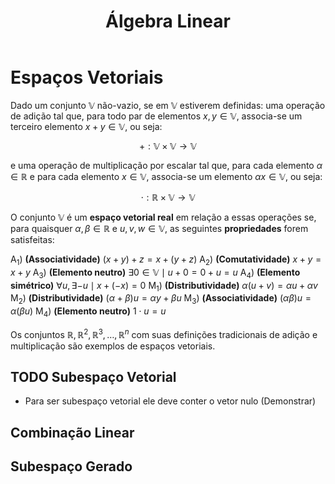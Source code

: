 #+title:Álgebra Linear

* Espaços Vetoriais
  Dado um conjunto $\mathbb{V}$ não-vazio, se em $\mathbb{V}$ estiverem definidas: uma operação de adição tal que, para todo par de elementos  $x, y \in \mathbb{V}$, associa-se um terceiro elemento $x + y \in \mathbb{V}$, ou seja:

  $$+ : \mathbb{V} \times \mathbb{V} \to \mathbb{V}$$

  e uma operação de multiplicação por escalar tal que, para cada elemento $\alpha \in \mathbb{R}$ e para cada elemento $x \in \mathbb{V}$, associa-se um elemento $\alpha x \in \mathbb{V}$, ou seja:

  $$\cdot : \mathbb{R} \times \mathbb{V} \to \mathbb{V}$$

  O conjunto $\mathbb{V}$ é um *espaço vetorial real* em relação a essas operações se, para quaisquer $\alpha, \beta \in \mathbb{R}$ e $u, v, w \in \mathbb{V}$, as seguintes *propriedades* forem satisfeitas:

  A_1) *(Associatividade)* $(x + y) + z = x + (y + z)$
  A_2) *(Comutatividade)* $x + y = x + y$
  A_3) *(Elemento neutro)* $\exists 0 \in \mathbb{V} \mid u + 0 = 0 + u = u$
  A_4) *(Elemento simétrico)* $\forall u, \exists -u \mid x + (-x) = 0$
  M_1) *(Distributividade)* $\alpha (u + v) = \alpha u + \alpha v$
  M_2) *(Distributividade)* $(\alpha + \beta)u = \alpha y + \beta u$
  M_3) *(Associatividade)* $(\alpha \beta)u = \alpha (\beta u)$
  M_4) *(Elemento neutro)* $1 \cdot u = u$

  Os conjuntos $\mathbb{R}, \mathbb{R}^{2}, \mathbb{R}^3, \dots , \mathbb{R}^n$ com suas definições tradicionais de adição e multiplicação são exemplos de espaços vetoriais.

** TODO Subespaço Vetorial
- Para ser subespaço vetorial ele deve conter o vetor nulo (Demonstrar)

** Combinação Linear
** Subespaço Gerado
